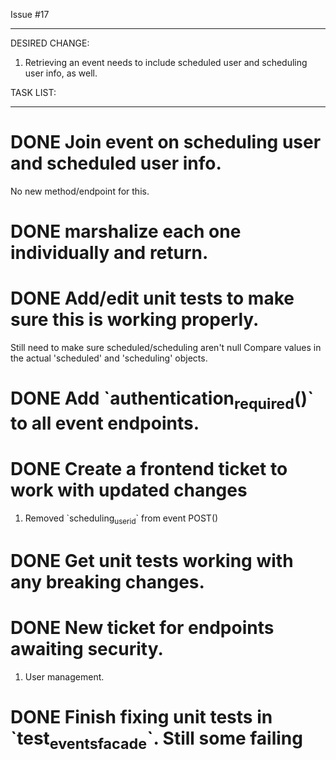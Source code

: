Issue #17
---------

DESIRED CHANGE: 
  1. Retrieving an event needs to include scheduled user and scheduling user info, as well.
     
TASK LIST:
----------
* DONE Join event on scheduling user and scheduled user info.
  No new method/endpoint for this.
* DONE marshalize each one individually and return.
* DONE Add/edit unit tests to make sure this is working properly.
  Still need to make sure scheduled/scheduling aren't null
  Compare values in the actual 'scheduled' and 'scheduling' objects.
* DONE Add `authentication_required()` to all event endpoints.
* DONE Create a frontend ticket to work with updated changes
  1. Removed `scheduling_user_id` from event POST()
* DONE Get unit tests working with any breaking changes.
* DONE New ticket for endpoints awaiting security.
  1. User management.
* DONE Finish fixing unit tests in `test_events_facade`. Still some failing
